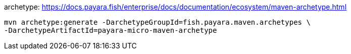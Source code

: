 archetype: https://docs.payara.fish/enterprise/docs/documentation/ecosystem/maven-archetype.html
[source]
----
mvn archetype:generate -DarchetypeGroupId=fish.payara.maven.archetypes \
-DarchetypeArtifactId=payara-micro-maven-archetype
----
